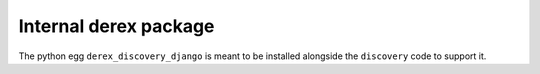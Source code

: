 Internal derex package
======================

The python egg ``derex_discovery_django`` is meant to be installed alongside the ``discovery`` code to support it.
